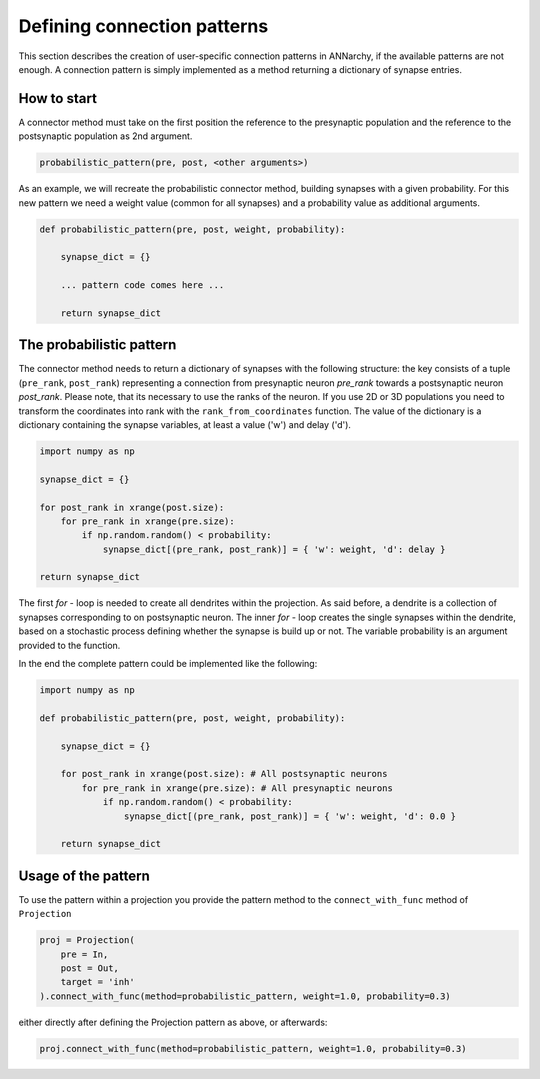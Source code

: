 *********************************
Defining connection patterns
*********************************

This section describes the creation of user-specific connection patterns in ANNarchy, if the available patterns are not enough. A connection pattern is simply implemented as a method returning a dictionary of synapse entries. 

How to start
==================================

A connector method must take on the first position the reference to the presynaptic population and the reference to the postsynaptic population as 2nd argument.

.. code-block:: python

    probabilistic_pattern(pre, post, <other arguments>)

As an example, we will recreate the probabilistic connector method, building synapses with a given probability. For this new pattern we need a weight value (common for all synapses) and a probability value as additional arguments.

.. code-block:: python

    def probabilistic_pattern(pre, post, weight, probability):

        synapse_dict = {}

        ... pattern code comes here ...

        return synapse_dict

The probabilistic pattern
=====================================

The connector method needs to return a dictionary of synapses with the following structure: the key consists of a tuple (``pre_rank``, ``post_rank``) representing a connection from presynaptic neuron *pre_rank* towards a postsynaptic neuron *post_rank*. Please note, that its necessary to use the ranks of the neuron. If you use 2D or 3D populations you need to transform the coordinates into rank with the ``rank_from_coordinates`` function. The value of the dictionary is a dictionary containing the synapse variables, at least a value ('w') and delay ('d').

.. code-block:: python

    import numpy as np

    synapse_dict = {}

    for post_rank in xrange(post.size):
        for pre_rank in xrange(pre.size):
            if np.random.random() < probability:
                synapse_dict[(pre_rank, post_rank)] = { 'w': weight, 'd': delay }
                
    return synapse_dict

The first *for* - loop is needed to create all dendrites within the projection. As said before, a dendrite is a collection of synapses corresponding to on postsynaptic neuron. The inner *for* - loop creates the single synapses within the dendrite, based on a stochastic process defining whether the synapse is build up or not. The variable probability is an argument provided to the function.

In the end the complete pattern could be implemented like the following:

.. code-block:: python

    import numpy as np
    
    def probabilistic_pattern(pre, post, weight, probability):
    
        synapse_dict = {}

        for post_rank in xrange(post.size): # All postsynaptic neurons
            for pre_rank in xrange(pre.size): # All presynaptic neurons
                if np.random.random() < probability:
                    synapse_dict[(pre_rank, post_rank)] = { 'w': weight, 'd': 0.0 }
                    
        return synapse_dict

Usage of the pattern
=====================================

To use the pattern within a projection you provide the pattern method to the ``connect_with_func`` method of ``Projection``

.. code-block:: python

    proj = Projection(
        pre = In, 
        post = Out, 
        target = 'inh' 
    ).connect_with_func(method=probabilistic_pattern, weight=1.0, probability=0.3)   

either directly after defining the Projection pattern as above, or afterwards:

.. code-block:: python

    proj.connect_with_func(method=probabilistic_pattern, weight=1.0, probability=0.3)   
